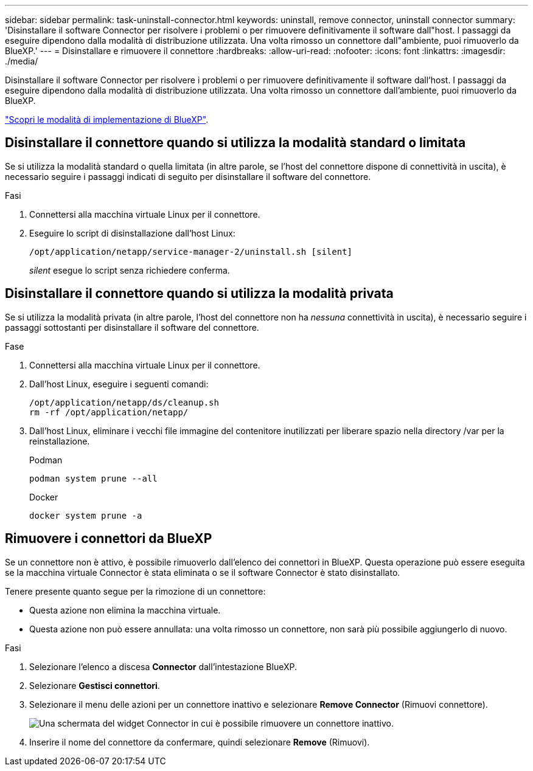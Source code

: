 ---
sidebar: sidebar 
permalink: task-uninstall-connector.html 
keywords: uninstall, remove connector, uninstall connector 
summary: 'Disinstallare il software Connector per risolvere i problemi o per rimuovere definitivamente il software dall"host. I passaggi da eseguire dipendono dalla modalità di distribuzione utilizzata. Una volta rimosso un connettore dall"ambiente, puoi rimuoverlo da BlueXP.' 
---
= Disinstallare e rimuovere il connettore
:hardbreaks:
:allow-uri-read: 
:nofooter: 
:icons: font
:linkattrs: 
:imagesdir: ./media/


[role="lead"]
Disinstallare il software Connector per risolvere i problemi o per rimuovere definitivamente il software dall'host. I passaggi da eseguire dipendono dalla modalità di distribuzione utilizzata. Una volta rimosso un connettore dall'ambiente, puoi rimuoverlo da BlueXP.

link:concept-modes.html["Scopri le modalità di implementazione di BlueXP"].



== Disinstallare il connettore quando si utilizza la modalità standard o limitata

Se si utilizza la modalità standard o quella limitata (in altre parole, se l'host del connettore dispone di connettività in uscita), è necessario seguire i passaggi indicati di seguito per disinstallare il software del connettore.

.Fasi
. Connettersi alla macchina virtuale Linux per il connettore.
. Eseguire lo script di disinstallazione dall'host Linux:
+
`/opt/application/netapp/service-manager-2/uninstall.sh [silent]`

+
_silent_ esegue lo script senza richiedere conferma.





== Disinstallare il connettore quando si utilizza la modalità privata

Se si utilizza la modalità privata (in altre parole, l'host del connettore non ha _nessuna_ connettività in uscita), è necessario seguire i passaggi sottostanti per disinstallare il software del connettore.

.Fase
. Connettersi alla macchina virtuale Linux per il connettore.
. Dall'host Linux, eseguire i seguenti comandi:
+
[source, cli]
----
/opt/application/netapp/ds/cleanup.sh
rm -rf /opt/application/netapp/
----
. Dall'host Linux, eliminare i vecchi file immagine del contenitore inutilizzati per liberare spazio nella directory /var per la reinstallazione.
+
[role="tabbed-block"]
====
.Podman
--
[source, cli]
----
podman system prune --all
----
--
.Docker
--
[source, cli]
----
docker system prune -a
----
--
====




== Rimuovere i connettori da BlueXP

Se un connettore non è attivo, è possibile rimuoverlo dall'elenco dei connettori in BlueXP. Questa operazione può essere eseguita se la macchina virtuale Connector è stata eliminata o se il software Connector è stato disinstallato.

Tenere presente quanto segue per la rimozione di un connettore:

* Questa azione non elimina la macchina virtuale.
* Questa azione non può essere annullata: una volta rimosso un connettore, non sarà più possibile aggiungerlo di nuovo.


.Fasi
. Selezionare l'elenco a discesa *Connector* dall'intestazione BlueXP.
. Selezionare *Gestisci connettori*.
. Selezionare il menu delle azioni per un connettore inattivo e selezionare *Remove Connector* (Rimuovi connettore).
+
image:screenshot_connector_remove.gif["Una schermata del widget Connector in cui è possibile rimuovere un connettore inattivo."]

. Inserire il nome del connettore da confermare, quindi selezionare *Remove* (Rimuovi).

